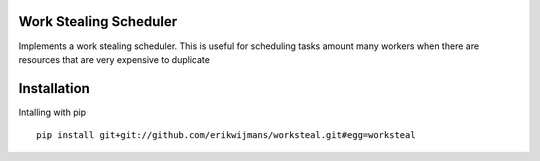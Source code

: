 Work Stealing Scheduler
=======================

Implements a work stealing scheduler.  This is useful for scheduling tasks amount many workers when there are resources that are very
expensive to duplicate

Installation
============

Intalling with pip ::

    pip install git+git://github.com/erikwijmans/worksteal.git#egg=worksteal
